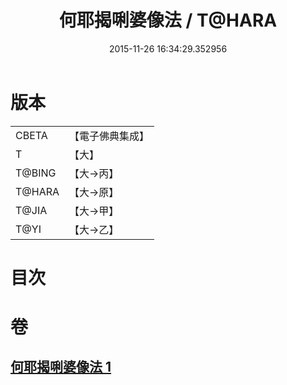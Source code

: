 #+TITLE: 何耶揭唎婆像法 / T@HARA
#+DATE: 2015-11-26 16:34:29.352956
* 版本
 |     CBETA|【電子佛典集成】|
 |         T|【大】     |
 |    T@BING|【大→丙】   |
 |    T@HARA|【大→原】   |
 |     T@JIA|【大→甲】   |
 |      T@YI|【大→乙】   |

* 目次
* 卷
** [[file:KR6j0280_001.txt][何耶揭唎婆像法 1]]

